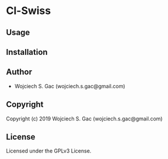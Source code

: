 * Cl-Swiss 

** Usage

** Installation

** Author

+ Wojciech S. Gac (wojciech.s.gac@gmail.com)

** Copyright

Copyright (c) 2019 Wojciech S. Gac (wojciech.s.gac@gmail.com)

** License

Licensed under the GPLv3 License.

